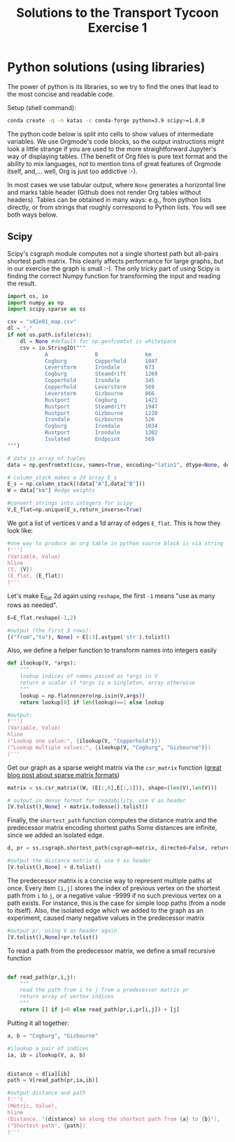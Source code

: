 #+TITLE: Solutions to the Transport Tycoon Exercise 1

* Python solutions (using libraries)

The power of python is its libraries, so we try to find the ones that lead to the most concise and readable code.

Setup (shell command):
#+begin_src sh :results silent
conda create -q -n katas -c conda-forge python=3.9 scipy>=1.8.0
#+end_src

The python code below is split into cells to show values of intermediate variables. We use Orgmode's code blocks, so the output instructions might look a little strange if you are used to the more straightforward Jupyter's way of displaying tables. (The benefit of Org files is pure text format and the ability to mix languages, not to mention tons of great features of Orgmode itself, and,... well, Org is just too addictive :-).

In most cases we use tabular output, where ~None~ generates a horizontal line and marks table header (Github does not render Org tables without headers). Tables can be obtained in many ways: e.g.,  from python lists directly, or from strings that roughly correspond to Python lists. You will see both ways below.

** Scipy

Scipy's csgraph module computes not a single shortest path but all-pairs shortest path matrix. This clearly affects performance for large graphs, but in our exercise the graph is small :-). The only tricky part of using Scipy is finding the correct Numpy function for transforming the input and reading the result.

#+begin_src python :kernel katas :session _ :results silent
import os, io
import numpy as np
import scipy.sparse as ss

csv = "s02e01_map.csv"
dl = ","
if not os.path.isfile(csv):
    dl = None #default for np.genfromtxt is whitespace
    csv = io.StringIO("""
            A           	B           	km
            Cogburg     	Copperhold  	1047
            Leverstorm  	Irondale    	673
            Cogburg     	Steamdrift  	1269
            Copperhold  	Irondale    	345
            Copperhold  	Leverstorm  	569
            Leverstorm  	Gizbourne   	866
            Rustport    	Cogburg     	1421
            Rustport    	Steamdrift  	1947
            Rustport    	Gizbourne   	1220
            Irondale    	Gizbourne   	526
            Cogburg     	Irondale    	1034
            Rustport        Irondale    	1302
            Isolated        Endpoint    	569
""")

# data is array of tuples
data = np.genfromtxt(csv, names=True, encoding="latin1", dtype=None, delimiter=dl)

# column_stack makes a 2d array E_s
E_s = np.column_stack((data["A"],data["B"]))
W = data["km"] #edge weights

#convert strings into integers for scipy
V,E_flat=np.unique(E_s,return_inverse=True)
#+end_src

We got a list of vertices ~V~ and a 1d array of edges ~E_flat~. This is how they look like:
#+begin_src python :session _
#one way to produce an org table in python source block is via string
f'''(
(Variable, Value)
hline
(V, {V})
(E_flat, {E_flat})
)'''
#+end_src

#+RESULTS:
| Variable | Value                                                                                    |
|----------+------------------------------------------------------------------------------------------|
| V        | (Cogburg Copperhold Endpoint Gizbourne Irondale Isolated Leverstorm Rustport Steamdrift) |
| E_flat   | (0 1 6 4 0 8 1 4 1 6 6 3 7 0 7 8 7 3 4 3 0 4 7 4 5 2)                                    |

Let's make E_flat 2d again using ~reshape~, the first ~-1~ means "use as many rows as needed".

#+begin_src python :session _
E=E_flat.reshape(-1,2)

#output (the first 3 rows):
[("from","to"), None] + E[:3].astype('str').tolist()
#+end_src

#+RESULTS:
| from | to |
|------+----|
|    0 |  1 |
|    6 |  4 |
|    0 |  8 |

Also, we define a helper function to transform names into integers easily
#+begin_src python :session _
def ilookup(V, *args):
    """
    lookup indices of names passed as *args in V
    return a scalar if *args is a singleton, array otherwise
    """
    lookup = np.flatnonzero(np.isin(V,args))
    return lookup[0] if len(lookup)==1 else lookup

#output:
f'''(
(Variable, Value)
hline
("Lookup one value:", {ilookup(V, "Copperhold")})
("Lookup multiple values:", {ilookup(V, "Cogburg", "Gizbourne")})
)'''
#+end_src

#+RESULTS:
| Variable                | Value |
|-------------------------+-------|
| Lookup one value:       | 1     |
| Lookup multiple values: | (0 3) |

Get our graph as a sparse weight matrix via the ~csr_matrix~ function ([[https://matteding.github.io/2019/04/25/sparse-matrices/][great blog post about sparse matrix formats]])

#+begin_src python :session _
matrix = ss.csr_matrix((W, (E[:,0],E[:,1])), shape=(len(V),len(V)))

# output in dense format for readability, use V as header
[V.tolist(),None] + matrix.todense().tolist()
#+end_src

#+RESULTS:
| Cogburg | Copperhold | Endpoint | Gizbourne | Irondale | Isolated | Leverstorm | Rustport | Steamdrift |
|---------+------------+----------+-----------+----------+----------+------------+----------+------------|
|       0 |       1047 |        0 |         0 |     1034 |        0 |          0 |        0 |       1269 |
|       0 |          0 |        0 |         0 |      345 |        0 |        569 |        0 |          0 |
|       0 |          0 |        0 |         0 |        0 |        0 |          0 |        0 |          0 |
|       0 |          0 |        0 |         0 |        0 |        0 |          0 |        0 |          0 |
|       0 |          0 |        0 |       526 |        0 |        0 |          0 |        0 |          0 |
|       0 |          0 |      569 |         0 |        0 |        0 |          0 |        0 |          0 |
|       0 |          0 |        0 |       866 |      673 |        0 |          0 |        0 |          0 |
|    1421 |          0 |        0 |      1220 |     1302 |        0 |          0 |        0 |       1947 |
|       0 |          0 |        0 |         0 |        0 |        0 |          0 |        0 |          0 |

Finally, the ~shortest_path~ function computes the distance matrix
and the predecessor matrix encoding shortest paths
Some distances are infinite, since we added an isolated edge.
#+begin_src python :kernel katas :session _
d, pr = ss.csgraph.shortest_path(csgraph=matrix, directed=False, return_predecessors=True)

#output the distance matrix d, use V as header
[V.tolist(),None] + d.tolist()
#+end_src

#+RESULTS:
| Cogburg | Copperhold | Endpoint | Gizbourne | Irondale | Isolated | Leverstorm | Rustport | Steamdrift |
|---------+------------+----------+-----------+----------+----------+------------+----------+------------|
|     0.0 |     1047.0 |      inf |    1560.0 |   1034.0 |      inf |     1616.0 |   1421.0 |     1269.0 |
|  1047.0 |        0.0 |      inf |     871.0 |    345.0 |      inf |      569.0 |   1647.0 |     2316.0 |
|     inf |        inf |      0.0 |       inf |      inf |    569.0 |        inf |      inf |        inf |
|  1560.0 |      871.0 |      inf |       0.0 |    526.0 |      inf |      866.0 |   1220.0 |     2829.0 |
|  1034.0 |      345.0 |      inf |     526.0 |      0.0 |      inf |      673.0 |   1302.0 |     2303.0 |
|     inf |        inf |    569.0 |       inf |      inf |      0.0 |        inf |      inf |        inf |
|  1616.0 |      569.0 |      inf |     866.0 |    673.0 |      inf |        0.0 |   1975.0 |     2885.0 |
|  1421.0 |     1647.0 |      inf |    1220.0 |   1302.0 |      inf |     1975.0 |      0.0 |     1947.0 |
|  1269.0 |     2316.0 |      inf |    2829.0 |   2303.0 |      inf |     2885.0 |   1947.0 |        0.0 |

The predecessor matrix is a concise way to represent multiple paths at once.
Every item ~[i,j]~ stores the index of previous vertex on the shortest path from ~i~ to ~j~,
or a negative value -9999 if no such previous vertex on a path exists.
For instance, this is the case for simple loop paths (from a node to itself).
Also, the isolated edge which we added to the graph as an experiment, caused many negative values in the predecessor matrix
#+begin_src python :session _
#output pr, using V as header again
[V.tolist(),None]+pr.tolist()
#+end_src

#+RESULTS:
| Cogburg | Copperhold | Endpoint | Gizbourne | Irondale | Isolated | Leverstorm | Rustport | Steamdrift |
|---------+------------+----------+-----------+----------+----------+------------+----------+------------|
|   -9999 |          0 |    -9999 |         4 |        0 |    -9999 |          1 |        0 |          0 |
|       1 |      -9999 |    -9999 |         4 |        1 |    -9999 |          1 |        4 |          0 |
|   -9999 |      -9999 |    -9999 |     -9999 |    -9999 |        2 |      -9999 |    -9999 |      -9999 |
|       4 |          4 |    -9999 |     -9999 |        3 |    -9999 |          3 |        3 |          0 |
|       4 |          4 |    -9999 |         4 |    -9999 |    -9999 |          4 |        4 |          0 |
|   -9999 |      -9999 |        5 |     -9999 |    -9999 |    -9999 |      -9999 |    -9999 |      -9999 |
|       1 |          6 |    -9999 |         6 |        6 |    -9999 |      -9999 |        4 |          0 |
|       7 |          4 |    -9999 |         7 |        7 |    -9999 |          4 |    -9999 |          7 |
|       8 |          0 |    -9999 |         4 |        0 |    -9999 |          1 |        8 |      -9999 |

To read a path from the predecessor matrix, we define a small recursive function
#+begin_src python  :session _

def read_path(pr,i,j):
    """
    read the path from i to j from a predecessor matrix pr
    return array of vertex indices
    """
    return [] if j<0 else read_path(pr,i,pr[i,j]) + [j]
#+end_src

Putting it all together:
#+begin_src python :session _
a, b = "Cogburg", "Gizbourne"

#ilookup a pair of indices
ia, ib = ilookup(V, a, b)


distance = d[ia][ib]
path = V[read_path(pr,ia,ib)]

#output distance and path
f'''(
(Metric, Value),
hline
(Distance, "{distance} km along the shortest path from {a} to {b}"),
("Shortest path", {path})
)'''
#+end_src

#+RESULTS:
| Metric        | Value                                                       |
|---------------+-------------------------------------------------------------|
| Distance      | 1560.0 km along the shortest path from Cogburg to Gizbourne |
| Shortest path | (Cogburg Irondale Gizbourne)                                |
